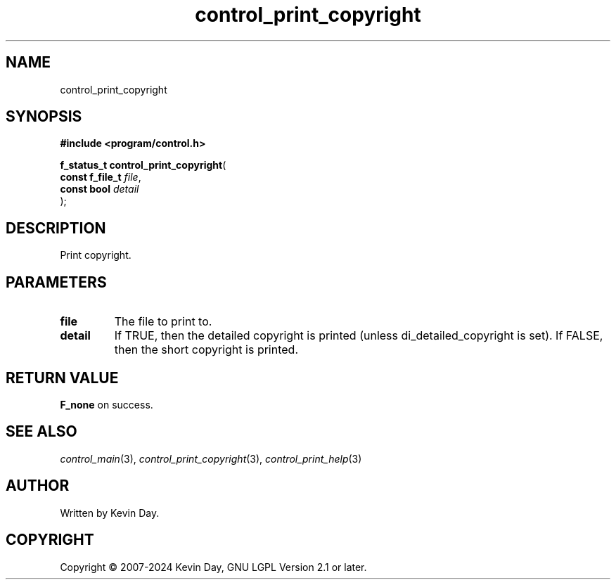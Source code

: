 .TH control_print_copyright "3" "February 2024" "FLL - Featureless Linux Library 0.6.9" "Library Functions"
.SH "NAME"
control_print_copyright
.SH SYNOPSIS
.nf
.B #include <program/control.h>
.sp
\fBf_status_t control_print_copyright\fP(
    \fBconst f_file_t \fP\fIfile\fP,
    \fBconst bool     \fP\fIdetail\fP
);
.fi
.SH DESCRIPTION
.PP
Print copyright.
.SH PARAMETERS
.TP
.B file
The file to print to.

.TP
.B detail
If TRUE, then the detailed copyright is printed (unless di_detailed_copyright is set). If FALSE, then the short copyright is printed.

.SH RETURN VALUE
.PP
\fBF_none\fP on success.
.SH SEE ALSO
.PP
.nh
.ad l
\fIcontrol_main\fP(3), \fIcontrol_print_copyright\fP(3), \fIcontrol_print_help\fP(3)
.ad
.hy
.SH AUTHOR
Written by Kevin Day.
.SH COPYRIGHT
.PP
Copyright \(co 2007-2024 Kevin Day, GNU LGPL Version 2.1 or later.
